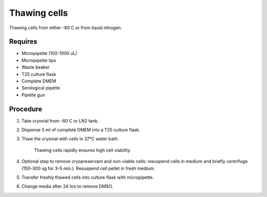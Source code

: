 Thawing cells
=============

Thawing cells from either -80 C or from liquid nitrogen. 

Requires
--------
* Micropipette (100-1000 uL)
* Micropipette tips
* Waste beaker
* T25 culture flask
* Complete DMEM
* Serological pipette 
* Pipette gun


Procedure
---------
#. Take cryovial from -80 C or LN2 tank.
#. Dispense 5 ml of complete DMEM into a T25 culture flask.
#. Thaw the cryovial with cells in 37°C water bath.
   
     Thawing cells rapidly ensures high cell viability.

#. Optional step to remove cryopreservant and non-viable cells: resuspend cells in medium and briefly centrifuge (150–300 xg for 3–5 min.). Resuspend cell pellet in fresh medium.
#. Transfer freshly thawed cells into culture flask with micropipette.
#. Change media after 24 hrs to remove DMSO. 
